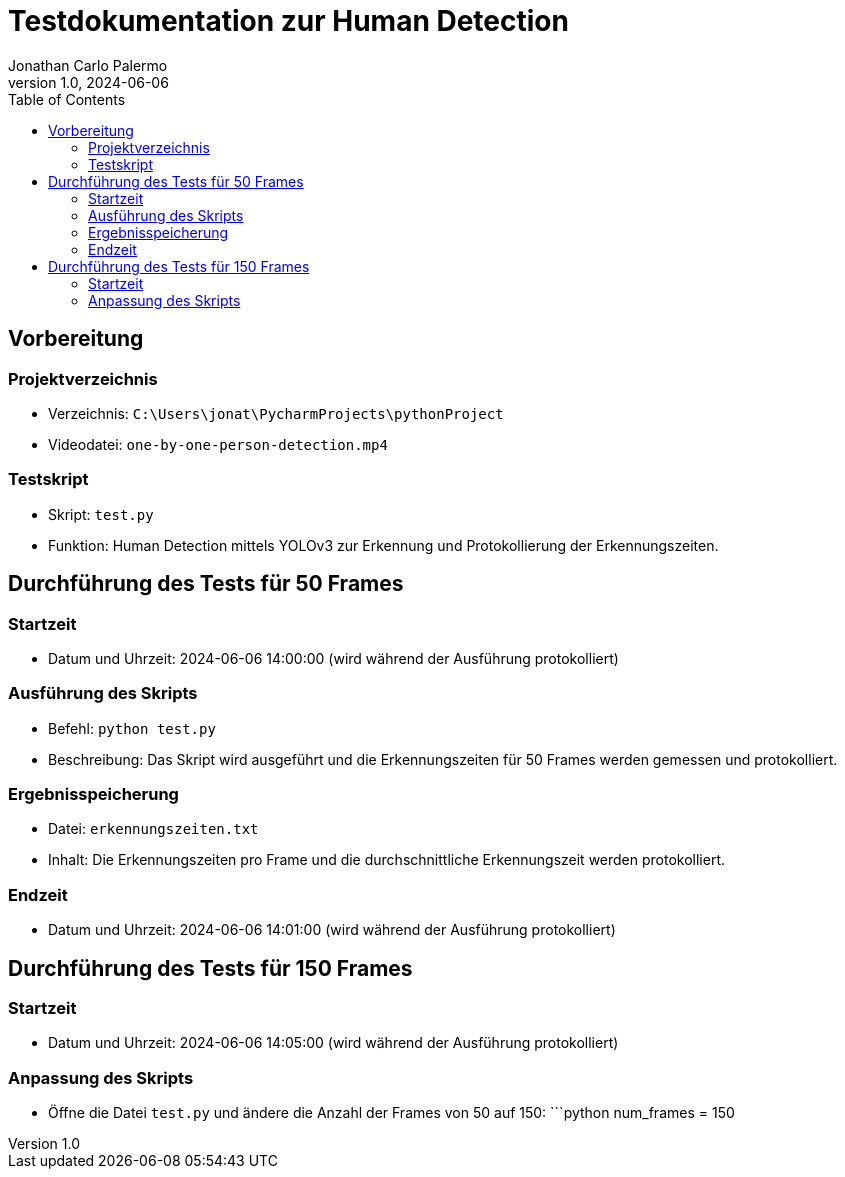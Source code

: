 = Testdokumentation zur Human Detection
:author: Jonathan Carlo Palermo
:revdate: 2024-06-06
:revnumber: 1.0
:doctype: article
:toc: left
:toclevels: 2

== Vorbereitung

=== Projektverzeichnis

* Verzeichnis: `C:\Users\jonat\PycharmProjects\pythonProject`
* Videodatei: `one-by-one-person-detection.mp4`

=== Testskript

* Skript: `test.py`
* Funktion: Human Detection mittels YOLOv3 zur Erkennung und Protokollierung der Erkennungszeiten.

== Durchführung des Tests für 50 Frames

=== Startzeit

* Datum und Uhrzeit: 2024-06-06 14:00:00 (wird während der Ausführung protokolliert)

=== Ausführung des Skripts

* Befehl: `python test.py`
* Beschreibung: Das Skript wird ausgeführt und die Erkennungszeiten für 50 Frames werden gemessen und protokolliert.

=== Ergebnisspeicherung

* Datei: `erkennungszeiten.txt`
* Inhalt: Die Erkennungszeiten pro Frame und die durchschnittliche Erkennungszeit werden protokolliert.

=== Endzeit

* Datum und Uhrzeit: 2024-06-06 14:01:00 (wird während der Ausführung protokolliert)

== Durchführung des Tests für 150 Frames

=== Startzeit

* Datum und Uhrzeit: 2024-06-06 14:05:00 (wird während der Ausführung protokolliert)

=== Anpassung des Skripts

* Öffne die Datei `test.py` und ändere die Anzahl der Frames von 50 auf 150:
  ```python
  num_frames = 150